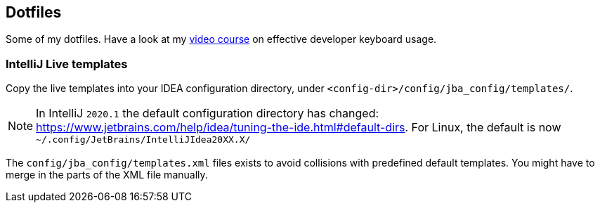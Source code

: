 == Dotfiles

Some of my dotfiles. Have a look at my https://blog.sebastian-daschner.com/entries/effective-keyboard-usage-video-course[video course^] on effective developer keyboard usage.

=== IntelliJ Live templates

Copy the live templates into your IDEA configuration directory, under `<config-dir>/config/jba_config/templates/`.

NOTE: In IntelliJ `2020.1` the default configuration directory has changed: https://www.jetbrains.com/help/idea/tuning-the-ide.html#default-dirs.
For Linux, the default is now `~/.config/JetBrains/IntelliJIdea20XX.X/`

The `config/jba_config/templates.xml` files exists to avoid collisions with predefined default templates. You might have to merge in the parts of the XML file manually.
